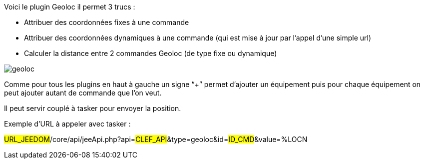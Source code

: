 Voici le plugin Geoloc il permet 3 trucs :

- Attribuer des coordonnées fixes à une commande
- Attribuer des coordonnées dynamiques à une commande (qui est mise à jour par l’appel d’une simple url)
- Calculer la distance entre 2 commandes Geoloc (de type fixe ou dynamique)

image::../images/geoloc.JPG[]

Comme pour tous les plugins en haut à gauche un signe “+” permet d’ajouter un équipement puis pour chaque équipement on peut ajouter autant de commande que l’on veut.

Il peut servir couplé à tasker pour envoyer la position.

Exemple d’URL à appeler avec tasker :

#URL_JEEDOM#/core/api/jeeApi.php?api=#CLEF_API#&type=geoloc&id=#ID_CMD#&value=%LOCN
